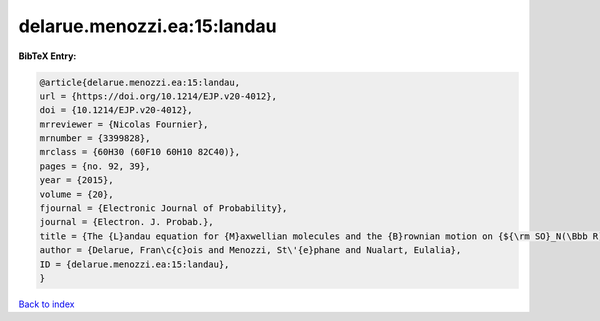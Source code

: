 delarue.menozzi.ea:15:landau
============================

.. :cite:t:`delarue.menozzi.ea:15:landau`

.. bibliography:: ../../All.bib

**BibTeX Entry:**

.. code-block:: bibtex

   @article{delarue.menozzi.ea:15:landau,
   url = {https://doi.org/10.1214/EJP.v20-4012},
   doi = {10.1214/EJP.v20-4012},
   mrreviewer = {Nicolas Fournier},
   mrnumber = {3399828},
   mrclass = {60H30 (60F10 60H10 82C40)},
   pages = {no. 92, 39},
   year = {2015},
   volume = {20},
   fjournal = {Electronic Journal of Probability},
   journal = {Electron. J. Probab.},
   title = {The {L}andau equation for {M}axwellian molecules and the {B}rownian motion on {${\rm SO}_N(\Bbb R)$}},
   author = {Delarue, Fran\c{c}ois and Menozzi, St\'{e}phane and Nualart, Eulalia},
   ID = {delarue.menozzi.ea:15:landau},
   }

`Back to index <../index>`_
